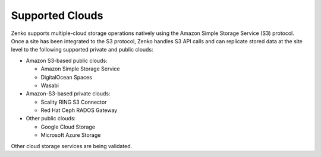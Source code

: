 Supported Clouds
----------------

Zenko supports multiple-cloud storage operations natively using the Amazon
Simple Storage Service (S3) protocol. Once a site has been integrated to
the S3 protocol, Zenko handles S3 API calls and can replicate stored data at
the site level to the following supported private and public clouds:

-  Amazon S3-based public clouds:

   -  Amazon Simple Storage Service
   -  DigitalOcean Spaces
   -  Wasabi

-  Amazon-S3-based private clouds:

   - Scality RING S3 Connector
   - Red Hat Ceph RADOS Gateway

-  Other public clouds:

   - Google Cloud Storage
   - Microsoft Azure Storage

Other cloud storage services are being validated.
